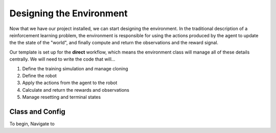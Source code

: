 .. _walkthrough_designing_the_env:

Designing the Environment
==========================

Now that we have our project installed, we can start designing the environment. In the traditional description 
of a reinforcement learning problem, the environment is responsible for using the actions produced by the agent to 
update the the state of the "world", and finally compute and return the observations and the reward signal.

Our template is set up for the **direct** workflow, which means the environment class will manage all of these details 
centrally. We will need to write the code that will...

1. Define the training simulation and manage cloning
2. Define the robot
3. Apply the actions from the agent to the robot
4. Calculate and return the rewards and observations
5. Manage resetting and terminal states

Class and Config
-----------------

To begin, Navigate to 
